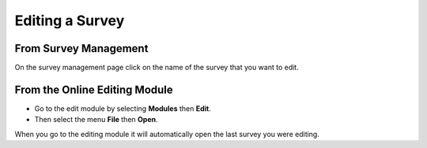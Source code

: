 Editing a Survey
================

From Survey Management
----------------------
 
On the survey management page click on the name of the survey that you want to edit.

From the Online Editing Module
------------------------------

*  Go to the edit module by selecting **Modules** then **Edit**. 
*  Then select the menu **File** then **Open**.

When you go to the editing module it will automatically open the last survey you were editing.